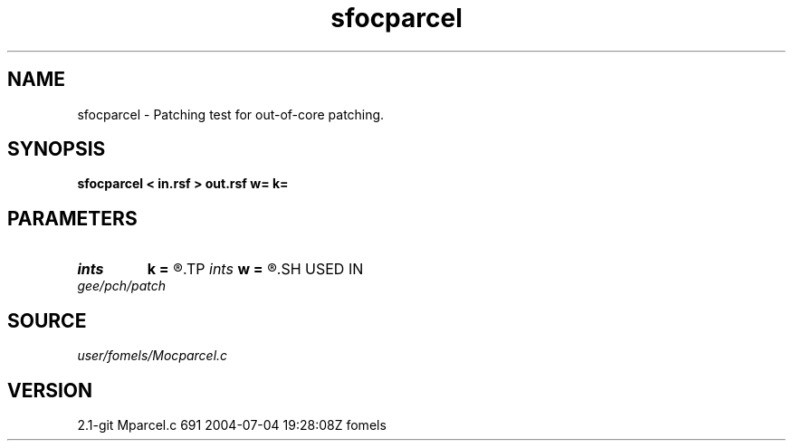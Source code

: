 .TH sfocparcel 1  "APRIL 2019" Madagascar "Madagascar Manuals"
.SH NAME
sfocparcel \- Patching test for out-of-core patching. 
.SH SYNOPSIS
.B sfocparcel < in.rsf > out.rsf w= k=
.SH PARAMETERS
.PD 0
.TP
.I ints   
.B k
.B =
.R  	 [dim]
.TP
.I ints   
.B w
.B =
.R  	 [dim]
.SH USED IN
.TP
.I gee/pch/patch
.SH SOURCE
.I user/fomels/Mocparcel.c
.SH VERSION
2.1-git Mparcel.c 691 2004-07-04 19:28:08Z fomels
